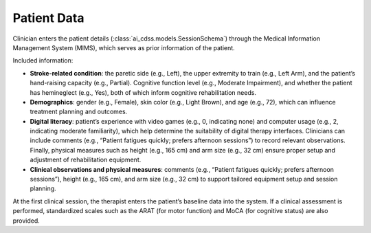 Patient Data
============

Clinician enters the patient details (:class:`ai_cdss.models.SessionSchema`) through the Medical Information Management System (MIMS), which serves as prior information of the patient.

Included information:

- **Stroke-related condition**: the paretic side (e.g., Left), the upper extremity to train (e.g., Left Arm), and the patient’s hand-raising capacity (e.g., Partial). Cognitive function level (e.g., Moderate Impairment), and whether the patient has hemineglect (e.g., Yes), both of which inform cognitive rehabilitation needs. 
- **Demographics**: gender (e.g., Female), skin color (e.g., Light Brown), and age (e.g., 72), which can influence treatment planning and outcomes.
- **Digital literacy**: patient’s experience with video games (e.g., 0, indicating none) and computer usage (e.g., 2, indicating moderate familiarity), which help determine the suitability of digital therapy interfaces. Clinicians can include comments (e.g., “Patient fatigues quickly; prefers afternoon sessions”) to record relevant observations. Finally, physical measures such as height (e.g., 165 cm) and arm size (e.g., 32 cm) ensure proper setup and adjustment of rehabilitation equipment.
- **Clinical observations and physical measures**: comments (e.g., “Patient fatigues quickly; prefers afternoon sessions”), height (e.g., 165 cm), and arm size (e.g., 32 cm) to support tailored equipment setup and session planning.

At the first clinical session, the therapist enters the patient’s baseline data into the system. If a clinical assessment is performed, standardized scales such as the ARAT (for motor function) and MoCA (for cognitive status) are also provided.